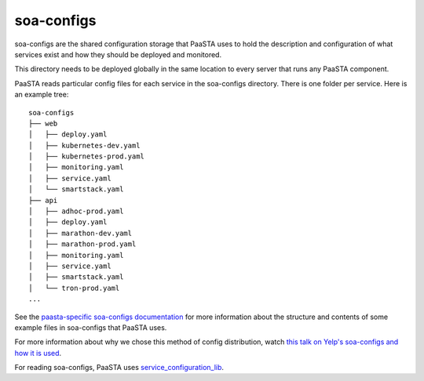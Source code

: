 soa-configs
===========

soa-configs are the shared configuration storage that PaaSTA uses to hold the
description and configuration of what services exist and how they should be
deployed and monitored.

This directory needs to be deployed globally in the same location to every
server that runs any PaaSTA component.

PaaSTA reads particular config files for each service in the soa-configs
directory. There is one folder per service. Here is an example tree::

  soa-configs
  ├── web
  │   ├── deploy.yaml
  │   ├── kubernetes-dev.yaml
  │   ├── kubernetes-prod.yaml
  │   ├── monitoring.yaml
  │   ├── service.yaml
  │   └── smartstack.yaml
  ├── api
  │   ├── adhoc-prod.yaml
  │   ├── deploy.yaml
  │   ├── marathon-dev.yaml
  │   ├── marathon-prod.yaml
  │   ├── monitoring.yaml
  │   ├── service.yaml
  │   ├── smartstack.yaml
  │   └── tron-prod.yaml
  ...

See the `paasta-specific soa-configs documentation <yelpsoa_configs.html>`_ for more information
about the structure and contents of some example files in soa-configs that PaaSTA uses.

For more information about why we chose this method of config distribution,
watch `this talk on Yelp's soa-configs and how it is used <https://vimeo.com/141231345>`_.

For reading soa-configs, PaaSTA uses `service_configuration_lib <https://github.com/Yelp/service_configuration_lib>`_.
